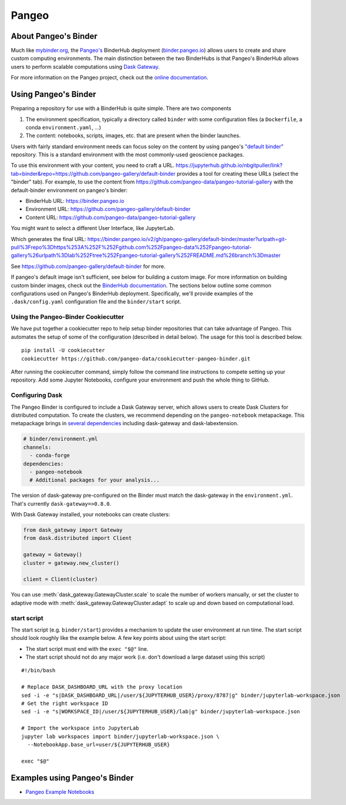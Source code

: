 Pangeo
======

.. image:: _static/pangeo_simple_logo.svg
   :width: 390 px

.. raw:: html

   <br />

.. image:: _static/binder_logo.png
   :width: 145 px

About Pangeo's Binder
---------------------

Much like mybinder.org_, the `Pangeo's`_ BinderHub deployment (`binder.pangeo.io`_)
allows users to create and share custom computing environments. The main distinction
between the two BinderHubs is that Pangeo's BinderHub allows users to perform
scalable computations using `Dask Gateway`_.

For more information on the Pangeo project, check out the `online documentation`_.

Using Pangeo's Binder
---------------------

Preparing a repository for use with a BinderHub is quite simple. There are two
components

1. The environment specification, typically a directory called ``binder`` with
   some configuration files (a ``Dockerfile``, a conda ``environment.yaml``, ...)
2. The content: notebooks, scripts, images, etc. that are present when the
   binder launches.

Users with fairly standard environment needs can focus soley on the content by using
pangeo's `"default binder" <https://github.com/pangeo-gallery/default-binder>`_ repository. This is a standard environment with the most commonly-used geoscience packages.

To use this environment with
your content, you need to craft a URL. https://jupyterhub.github.io/nbgitpuller/link?tab=binder&repo=https://github.com/pangeo-gallery/default-binder provides a tool for creating these URLs (select the "binder" tab). For example, to use the content from https://github.com/pangeo-data/pangeo-tutorial-gallery with the default-binder environment on pangeo's binder:

* BinderHub URL: https://binder.pangeo.io
* Environment URL: https://github.com/pangeo-gallery/default-binder
* Content URL: https://github.com/pangeo-data/pangeo-tutorial-gallery

You might want to select a different User Interface, like JupyterLab.

.. image:: _static/nbgitpuller.png

Which generates the final URL: https://binder.pangeo.io/v2/gh/pangeo-gallery/default-binder/master?urlpath=git-pull%3Frepo%3Dhttps%253A%252F%252Fgithub.com%252Fpangeo-data%252Fpangeo-tutorial-gallery%26urlpath%3Dlab%252Ftree%252Fpangeo-tutorial-gallery%252FREADME.md%26branch%3Dmaster

See https://github.com/pangeo-gallery/default-binder for more.

If pangeo's default image isn't sufficient, see below for building a custom
image. For more information on building custom binder images, check out the 
`BinderHub documentation`_. The sections below outline some
common configurations used on Pangeo's BinderHub deployment. Specifically,
we'll provide examples of the ``.dask/config.yaml`` configuration file and the
``binder/start`` script.

Using the Pangeo-Binder Cookiecutter
~~~~~~~~~~~~~~~~~~~~~~~~~~~~~~~~~~~~

We have put together a cookiecutter repo to help setup binder repositories that
can take advantage of Pangeo. This automates the setup of some of the
configuration (described in detail below). The usage for this tool is described
below.

::

  pip install -U cookiecutter
  cookiecutter https://github.com/pangeo-data/cookiecutter-pangeo-binder.git

After running the cookiecutter command, simply follow the command line instructions
to compete setting up your repository. Add some Jupyter Notebooks, configure your
environment and push the whole thing to GitHub.

Configuring Dask
~~~~~~~~~~~~~~~~

The Pangeo Binder is configured to include a Dask Gateway server, which allows
users to create Dask Clusters for distributed computation. To create the clusters,
we recommend depending on the ``pangeo-notebook`` metapackage. This metapackage
brings in `several dependencies`_ including dask-gateway and dask-labextension.

.. code-block:: yaml

   # binder/environment.yml
   channels:
     - conda-forge
   dependencies:
     - pangeo-notebook
     # Additional packages for your analysis...

The version of dask-gateway pre-configured on the Binder must
match the dask-gateway in the ``environment.yml``. That's currently
``dask-gateway=>0.8.0``.

With Dask Gateway installed, your notebooks can create clusters:

.. code-block:: python

   from dask_gateway import Gateway
   from dask.distributed import Client

   gateway = Gateway()
   cluster = gateway.new_cluster()

   client = Client(cluster)

You can use :meth:`dask_gateway.GatewayCluster.scale` to scale the number
of workers manually, or set the cluster to adaptive mode with
:meth:`dask_gateway.GatewayCluster.adapt` to scale up and down based on
computational load.

start script
~~~~~~~~~~~~

The start script (e.g. ``binder/start``) provides a mechanism to update the
user environment at run time. The start script should look roughly like the
example below. A few key points about using the start script:

- The start script must end with the ``exec "$@"`` line.
- The start script should not do any major work (i.e. don't download a large
  dataset using this script)

::

  #!/bin/bash

  # Replace DASK_DASHBOARD_URL with the proxy location
  sed -i -e "s|DASK_DASHBOARD_URL|/user/${JUPYTERHUB_USER}/proxy/8787|g" binder/jupyterlab-workspace.json
  # Get the right workspace ID
  sed -i -e "s|WORKSPACE_ID|/user/${JUPYTERHUB_USER}/lab|g" binder/jupyterlab-workspace.json

  # Import the workspace into JupyterLab
  jupyter lab workspaces import binder/jupyterlab-workspace.json \
    --NotebookApp.base_url=user/${JUPYTERHUB_USER}

  exec "$@"

Examples using Pangeo's Binder
------------------------------

- `Pangeo Example Notebooks`_

.. _Pangeo: http://www.pangeo.io
.. _Pangeo's: http://www.pangeo.io
.. _online documentation: http://www.pangeo.io

.. _mybinder.org: https://mybinder.org
.. _binder.pangeo.io: http://binder.pangeo.io
.. _issues page: https://github.com/pangeo-data/pangeo/issues
.. _binderhub Documentation: https://binderhub.readthedocs.io/en/latest/
.. _Dask-kubernetes: https://dask-kubernetes.readthedocs.io/en/latest/
.. _Kubernetes: https://kubernetes.io/
.. _Pangeo Example Notebooks: https://github.com/pangeo-data/pangeo-example-notebooks
.. _Dask Gateway: https://gateway.dask.org/
.. _several dependencies: https://github.com/conda-forge/pangeo-notebook-feedstock/blob/master/recipe/meta.yaml
